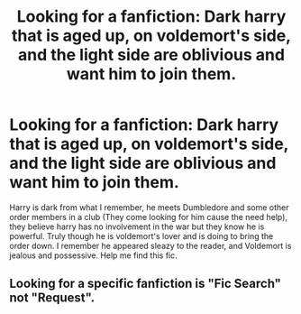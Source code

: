 #+TITLE: Looking for a fanfiction: Dark harry that is aged up, on voldemort's side, and the light side are oblivious and want him to join them.

* Looking for a fanfiction: Dark harry that is aged up, on voldemort's side, and the light side are oblivious and want him to join them.
:PROPERTIES:
:Author: The_KumaBear28
:Score: 1
:DateUnix: 1549068951.0
:DateShort: 2019-Feb-02
:FlairText: Request
:END:
Harry is dark from what I remember, he meets Dumbledore and some other order members in a club (They come looking for him cause the need help), they believe harry has no involvement in the war but they know he is powerful. Truly though he is voldemort's lover and is doing to bring the order down. I remember he appeared sleazy to the reader, and Voldemort is jealous and possessive. Help me find this fic.


** Looking for a specific fanfiction is "Fic Search" not "Request".
:PROPERTIES:
:Author: Murphy540
:Score: 2
:DateUnix: 1549075395.0
:DateShort: 2019-Feb-02
:END:
